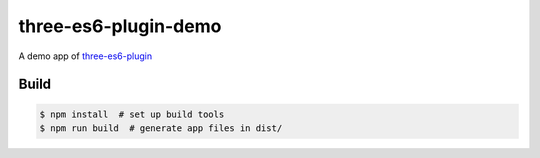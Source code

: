 three-es6-plugin-demo
=====================

A demo app of `three-es6-plugin <https://github.com/w3reality/three-es6-plugin>`__

Build
-----

.. code::

   $ npm install  # set up build tools
   $ npm run build  # generate app files in dist/
